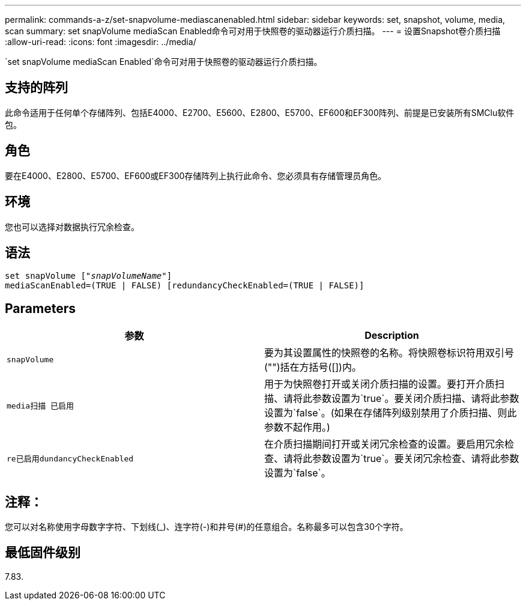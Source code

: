 ---
permalink: commands-a-z/set-snapvolume-mediascanenabled.html 
sidebar: sidebar 
keywords: set, snapshot, volume, media, scan 
summary: set snapVolume mediaScan Enabled命令可对用于快照卷的驱动器运行介质扫描。 
---
= 设置Snapshot卷介质扫描
:allow-uri-read: 
:icons: font
:imagesdir: ../media/


[role="lead"]
`set snapVolume mediaScan Enabled`命令可对用于快照卷的驱动器运行介质扫描。



== 支持的阵列

此命令适用于任何单个存储阵列、包括E4000、E2700、E5600、E2800、E5700、EF600和EF300阵列、前提是已安装所有SMClu软件包。



== 角色

要在E4000、E2800、E5700、EF600或EF300存储阵列上执行此命令、您必须具有存储管理员角色。



== 环境

您也可以选择对数据执行冗余检查。



== 语法

[source, cli, subs="+macros"]
----
set snapVolume pass:quotes[["_snapVolumeName_"]]
mediaScanEnabled=(TRUE | FALSE) [redundancyCheckEnabled=(TRUE | FALSE)]
----


== Parameters

[cols="2*"]
|===
| 参数 | Description 


 a| 
`snapVolume`
 a| 
要为其设置属性的快照卷的名称。将快照卷标识符用双引号("")括在方括号([])内。



 a| 
`media扫描 已启用`
 a| 
用于为快照卷打开或关闭介质扫描的设置。要打开介质扫描、请将此参数设置为`true`。要关闭介质扫描、请将此参数设置为`false`。(如果在存储阵列级别禁用了介质扫描、则此参数不起作用。)



 a| 
`re已启用dundancyCheckEnabled`
 a| 
在介质扫描期间打开或关闭冗余检查的设置。要启用冗余检查、请将此参数设置为`true`。要关闭冗余检查、请将此参数设置为`false`。

|===


== 注释：

您可以对名称使用字母数字字符、下划线(_)、连字符(-)和井号(#)的任意组合。名称最多可以包含30个字符。



== 最低固件级别

7.83.
